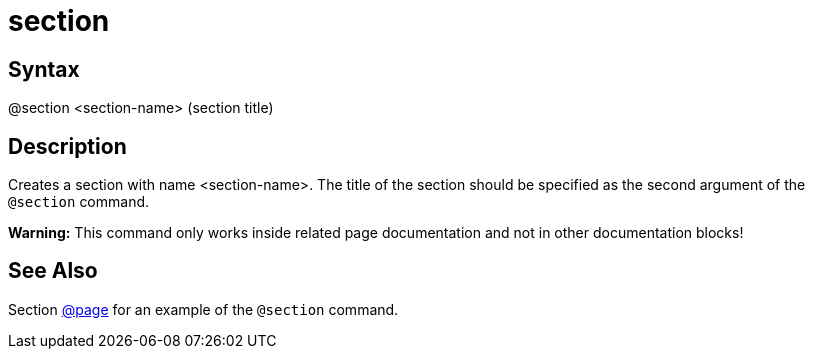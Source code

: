 = section

== Syntax
@section &lt;section-name&gt; (section title)

== Description
Creates a section with name <section-name>. The title of the section should be specified as the second argument of the `@section` command.



*Warning:* This command only works inside related page documentation and not in other documentation blocks!

== See Also
Section xref:commands/page.adoc[@page] for an example of the `@section` command.